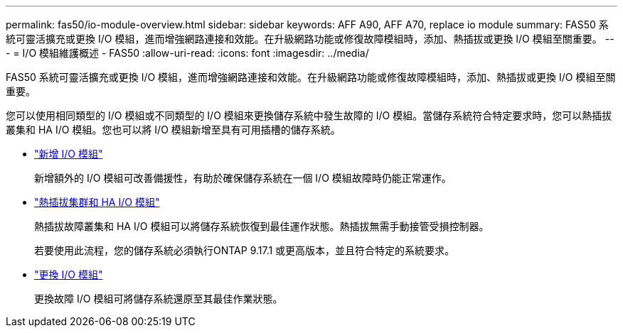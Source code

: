 ---
permalink: fas50/io-module-overview.html 
sidebar: sidebar 
keywords: AFF A90, AFF A70, replace io module 
summary: FAS50 系統可靈活擴充或更換 I/O 模組，進而增強網路連接和效能。在升級網路功能或修復故障模組時，添加、熱插拔或更換 I/O 模組至關重要。 
---
= I/O 模組維護概述 - FAS50
:allow-uri-read: 
:icons: font
:imagesdir: ../media/


[role="lead"]
FAS50 系統可靈活擴充或更換 I/O 模組，進而增強網路連接和效能。在升級網路功能或修復故障模組時，添加、熱插拔或更換 I/O 模組至關重要。

您可以使用相同類型的 I/O 模組或不同類型的 I/O 模組來更換儲存系統中發生故障的 I/O 模組。當儲存系統符合特定要求時，您可以熱插拔叢集和 HA I/O 模組。您也可以將 I/O 模組新增至具有可用插槽的儲存系統。

* link:io-module-add.html["新增 I/O 模組"]
+
新增額外的 I/O 模組可改善備援性，有助於確保儲存系統在一個 I/O 模組故障時仍能正常運作。

* link:io-module-hotswap-ha-slot4.html["熱插拔集群和 HA I/O 模組"]
+
熱插拔故障叢集和 HA I/O 模組可以將儲存系統恢復到最佳運作狀態。熱插拔無需手動接管受損控制器。

+
若要使用此流程，您的儲存系統必須執行ONTAP 9.17.1 或更高版本，並且符合特定的系統要求。

* link:io-module-replace.html["更換 I/O 模組"]
+
更換故障 I/O 模組可將儲存系統還原至其最佳作業狀態。


